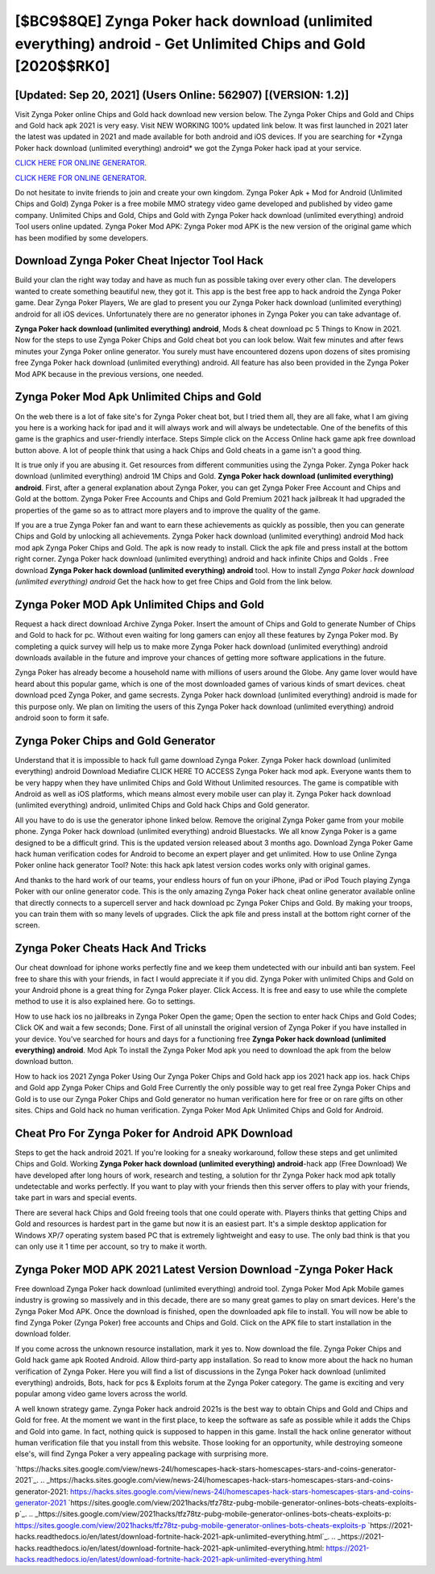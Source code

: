[$BC9$8QE] Zynga Poker hack download (unlimited everything) android - Get Unlimited Chips and Gold [2020$$RK0]
=========

[Updated: Sep 20, 2021] (Users Online: 562907) [(VERSION: 1.2)]
---------

Visit Zynga Poker online Chips and Gold hack download new version below.  The Zynga Poker Chips and Gold and Chips and Gold hack apk 2021 is very easy. Visit NEW WORKING 100% updated link below. It was first launched in 2021 later the latest was updated in 2021 and made available for both android and iOS devices. If you are searching for ‎*Zynga Poker hack download (unlimited everything) android* we got the ‎Zynga Poker hack ipad at your service.

`CLICK HERE FOR ONLINE GENERATOR`_.

.. _CLICK HERE FOR ONLINE GENERATOR: http://stardld.xyz/8f0cded

`CLICK HERE FOR ONLINE GENERATOR`_.

.. _CLICK HERE FOR ONLINE GENERATOR: http://stardld.xyz/8f0cded

Do not hesitate to invite friends to join and create your own kingdom. Zynga Poker Apk + Mod for Android (Unlimited Chips and Gold) Zynga Poker is a free mobile MMO strategy video game developed and published by video game company.  Unlimited Chips and Gold, Chips and Gold with Zynga Poker hack download (unlimited everything) android Tool users online updated.  Zynga Poker Mod APK: Zynga Poker mod APK is the new version of the original game which has been modified by some developers.

Download Zynga Poker Cheat Injector Tool Hack
---------

Build your clan the right way today and have as much fun as possible taking over every other clan. The developers wanted to create something beautiful new, they got it.  This app is the best free app to hack android the Zynga Poker game.  Dear Zynga Poker Players, We are glad to present you our Zynga Poker hack download (unlimited everything) android for all iOS devices.  Unfortunately there are no generator iphones in Zynga Poker you can take advantage of.

**Zynga Poker hack download (unlimited everything) android**, Mods & cheat download pc 5 Things to Know in 2021.  Now for the steps to use Zynga Poker Chips and Gold cheat bot you can look below.  Wait few minutes and after fews minutes your Zynga Poker online generator. You surely must have encountered dozens upon dozens of sites promising free Zynga Poker hack download (unlimited everything) android. All feature has also been provided in the Zynga Poker Mod APK because in the previous versions, one needed.


Zynga Poker Mod Apk Unlimited Chips and Gold
---------

On the web there is a lot of fake site's for Zynga Poker cheat bot, but I tried them all, they are all fake, what I am giving you here is a working hack for ipad and it will always work and will always be undetectable. One of the benefits of this game is the graphics and user-friendly interface.  Steps Simple click on the Access Online hack game apk free download button above.  A lot of people think that using a hack Chips and Gold cheats in a game isn't a good thing.

It is true only if you are abusing it.  Get resources from different communities using the Zynga Poker. Zynga Poker hack download (unlimited everything) android 1M Chips and Gold. **Zynga Poker hack download (unlimited everything) android**.  First, after a general explanation about Zynga Poker, you can get Zynga Poker Free Account and Chips and Gold at the bottom. Zynga Poker Free Accounts and Chips and Gold Premium 2021 hack jailbreak It had upgraded the properties of the game so as to attract more players and to improve the quality of the game.

If you are a true Zynga Poker fan and want to earn these achievements as quickly as possible, then you can generate Chips and Gold by unlocking all achievements.  Zynga Poker hack download (unlimited everything) android Mod hack mod apk Zynga Poker Chips and Gold.  The apk is now ready to install. Click the apk file and press install at the bottom right corner. Zynga Poker hack download (unlimited everything) android and hack infinite Chips and Golds .  Free download **Zynga Poker hack download (unlimited everything) android** tool.  How to install *Zynga Poker hack download (unlimited everything) android* Get the hack how to get free Chips and Gold from the link below.

Zynga Poker MOD Apk Unlimited Chips and Gold
---------

Request a hack direct download Archive Zynga Poker.  Insert the amount of Chips and Gold to generate Number of Chips and Gold to hack for pc.  Without even waiting for long gamers can enjoy all these features by Zynga Poker mod.  By completing a quick survey will help us to make more Zynga Poker hack download (unlimited everything) android downloads available in the future and improve your chances of getting more software applications in the future.

Zynga Poker has already become a household name with millions of users around the Globe.  Any game lover would have heard about this popular game, which is one of the most downloaded games of various kinds of smart devices.  cheat download pced Zynga Poker, and game secrests.  Zynga Poker hack download (unlimited everything) android is made for this purpose only.  We plan on limiting the users of this Zynga Poker hack download (unlimited everything) android android soon to form it safe.

Zynga Poker Chips and Gold Generator
---------

Understand that it is impossible to hack full game download Zynga Poker.  Zynga Poker hack download (unlimited everything) android Download Mediafire CLICK HERE TO ACCESS Zynga Poker hack mod apk.  Everyone wants them to be very happy when they have unlimited Chips and Gold Without Unlimited resources.  The game is compatible with Android as well as iOS platforms, which means almost every mobile user can play it.  Zynga Poker hack download (unlimited everything) android, unlimited Chips and Gold hack Chips and Gold generator.

All you have to do is use the generator iphone linked below.  Remove the original Zynga Poker game from your mobile phone.  Zynga Poker hack download (unlimited everything) android Bluestacks. We all know Zynga Poker is a game designed to be a difficult grind.  This is the updated version released about 3 months ago.  Download Zynga Poker Game hack human verification codes for Android to become an expert player and get unlimited.  How to use Online Zynga Poker online hack generator Tool? Note: this hack apk latest version codes works only with original games.

And thanks to the hard work of our teams, your endless hours of fun on your iPhone, iPad or iPod Touch playing Zynga Poker with our online generator code. This is the only amazing Zynga Poker hack cheat online generator available online that directly connects to a supercell server and hack download pc Zynga Poker Chips and Gold.  By making your troops, you can train them with so many levels of upgrades. Click the apk file and press install at the bottom right corner of the screen.

Zynga Poker Cheats Hack And Tricks
---------

Our cheat download for iphone works perfectly fine and we keep them undetected with our inbuild anti ban system.  Feel free to share this with your friends, in fact I would appreciate it if you did. Zynga Poker with unlimited Chips and Gold on your Android phone is a great thing for Zynga Poker player.  Click Access. It is free and easy to use while the complete method to use it is also explained here.  Go to settings.

How to use hack ios no jailbreaks in Zynga Poker Open the game; Open the section to enter hack Chips and Gold Codes; Click OK and wait a few seconds; Done. First of all uninstall the original version of Zynga Poker if you have installed in your device.  You've searched for hours and days for a functioning free **Zynga Poker hack download (unlimited everything) android**.  Mod Apk To install the Zynga Poker Mod apk you need to download the apk from the below download button.

How to hack ios 2021 Zynga Poker Using Our Zynga Poker Chips and Gold hack app ios 2021 hack app ios. hack Chips and Gold app Zynga Poker Chips and Gold Free Currently the only possible way to get real free Zynga Poker Chips and Gold is to use our Zynga Poker Chips and Gold generator no human verification here for free or on rare gifts on other sites.  Chips and Gold hack no human verification.   Zynga Poker Mod Apk Unlimited Chips and Gold for Android.

Cheat Pro For Zynga Poker for Android APK Download
---------

Steps to get the hack android 2021.  If you're looking for a sneaky workaround, follow these steps and get unlimited Chips and Gold.  Working **Zynga Poker hack download (unlimited everything) android**-hack app (Free Download) We have developed after long hours of work, research and testing, a solution for thr Zynga Poker hack mod apk totally undetectable and works perfectly.  If you want to play with your friends then this server offers to play with your friends, take part in wars and special events.

There are several hack Chips and Gold freeing tools that one could operate with.  Players thinks that getting Chips and Gold and resources is hardest part in the game but now it is an easiest part.  It's a simple desktop application for Windows XP/7 operating system based PC that is extremely lightweight and easy to use.  The only bad think is that you can only use it 1 time per account, so try to make it worth.

Zynga Poker MOD APK 2021 Latest Version Download -Zynga Poker Hack
---------

Free download Zynga Poker hack download (unlimited everything) android tool.  Zynga Poker Mod Apk Mobile games industry is growing so massively and in this decade, there are so many great games to play on smart devices. Here's the Zynga Poker Mod APK.  Once the download is finished, open the downloaded apk file to install.  You will now be able to find Zynga Poker (Zynga Poker) free accounts and Chips and Gold.  Click on the APK file to start installation in the download folder.

If you come across the unknown resource installation, mark it yes to. Now download the file. Zynga Poker Chips and Gold hack game apk Rooted Android.  Allow third-party app installation.  So read to know more about the hack no human verification of Zynga Poker.  Here you will find a list of discussions in the Zynga Poker hack download (unlimited everything) androids, Bots, hack for pcs & Exploits forum at the Zynga Poker category. The game is exciting and very popular among video game lovers across the world.

A well known strategy game.  Zynga Poker hack android 2021s is the best way to obtain Chips and Gold and Chips and Gold for free.  At the moment we want in the first place, to keep the software as safe as possible while it adds the Chips and Gold into game. In fact, nothing quick is supposed to happen in this game.  Install the hack online generator without human verification file that you install from this website.  Those looking for an opportunity, while destroying someone else's, will find Zynga Poker a very appealing package with surprising more.

`https://hacks.sites.google.com/view/news-24l/homescapes-hack-stars-homescapes-stars-and-coins-generator-2021`_.
.. _https://hacks.sites.google.com/view/news-24l/homescapes-hack-stars-homescapes-stars-and-coins-generator-2021: https://hacks.sites.google.com/view/news-24l/homescapes-hack-stars-homescapes-stars-and-coins-generator-2021
`https://sites.google.com/view/2021hacks/tfz78tz-pubg-mobile-generator-onlines-bots-cheats-exploits-p`_.
.. _https://sites.google.com/view/2021hacks/tfz78tz-pubg-mobile-generator-onlines-bots-cheats-exploits-p: https://sites.google.com/view/2021hacks/tfz78tz-pubg-mobile-generator-onlines-bots-cheats-exploits-p
`https://2021-hacks.readthedocs.io/en/latest/download-fortnite-hack-2021-apk-unlimited-everything.html`_.
.. _https://2021-hacks.readthedocs.io/en/latest/download-fortnite-hack-2021-apk-unlimited-everything.html: https://2021-hacks.readthedocs.io/en/latest/download-fortnite-hack-2021-apk-unlimited-everything.html